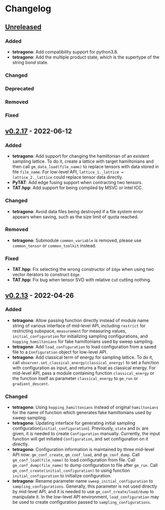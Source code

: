 * Changelog

** [[https://github.com/hzhangxyz/TAT/compare/v0.2.17...dev][Unreleased]]

*** Added
+ *tetragono*: Add compatibility support for python3.8.
+ *tetragono*: Add the multiple product state, which is the supertype of the string bond state.
*** Changed
*** Deprecated
*** Removed
*** Fixed

** [[https://github.com/hzhangxyz/TAT/compare/v0.2.13...v0.2.17][v0.2.17]] - 2022-06-12

*** Added
+ *tetragono*: Add support for changing the hamiltonian of an existent sampling lattice.
  To do it, create a lattice with target hamiltonians and then call =gm_data_load(file_name)=
  to replace tensors with data stored in file =file_name=. For low-level API,
  =lattice_1._lattice = lattice_2._lattice= could replace tensor data directly.
+ *PyTAT*: Add edge fusing support when contracting two tensors.
+ *TAT.hpp*: Add support for being compiled by MSVC or Intel ICC.
*** Changed
+ *tetragono*: Avoid data files being destroyed if a file system error appears when saving,
  such as the size limit of quota reached.
*** Removed
+ *tetragono*: Submodule =common_variable= is removed, please use =common_tensor= or =common_toolkit= instead.
*** Fixed
+ *TAT.hpp*: Fix selecting the wrong constructor of =Edge= when using two vector iterators to construct =Edge=.
+ *TAT.hpp*: Fix bug when tensor SVD with relative cut cutting nothing.

** [[https://github.com/hzhangxyz/TAT/compare/v0.2.12...v0.2.13][v0.2.13]] - 2022-04-26

*** Added
+ *tetragono*: Allow passing function directly instead of module name string of various interface of mid-level API,
  including =restrict= for restricting subspace, =measurement= for measuring values, =initial_configuration=
  for initializing sampling configurations, and =hopping_hamiltonians= for fake hamiltonians used by sweep sampling.
+ *tetragono*: Add =load_configuration= to load configuration from a saved file to a =Configuration= object
  for low-level API.
+ *tetragono*: Add classical term of energy for sampling lattice. To do it,
  call =observer.set_classical_energy(classical_energy)= to set a function with configuration as input, and returns
  a float as classical energy. For mid-level API, pass a module containing function =classical_energy= or the function
  itself as parameter =classical_energy= to =gm_run= or =gradient_descent=.
*** Changed
+ *tetragono*: Using =hopping_hamiltonians= instead of original =hamiltonians= for the name of function which generates
  fake hamiltonians used by sweep sampling.
+ *tetragono*: Updating interface for generating initial sampling configuration(=initial_configuration=).
  Previously, =state= and =Dc= are given, it is needed to create =Configuration= manually. Currently,
  the input function will get initiated =Configuration=, and set configuration on it directly.
+ *tetragono*: Configuration information is maintained by three mid-level API now: =gm_conf_create=, =gm_conf_load=,
  and =gm_conf_dump=. Call =gm_conf_load(file_name)= to load configuration from file. Call =gm_conf_dump(file_name)=
  to dump configuration to file after =gm_run=. Call =gm_conf_create(initial_configuration)= to using function
  =initial_configuration= to initialize configuration.
+ *tetragono*: Rename parameter name =sweep_initial_configuration= to =sampling_configurations=. Generally,
  this parameter is not used directly by mid-level API, and it is needed to use =gm_conf_create/load/dump=
  to manipulate it. In the low-level API environment, =load_configuration= may be used to create configuration passed
  to =sampling_configurations=.
